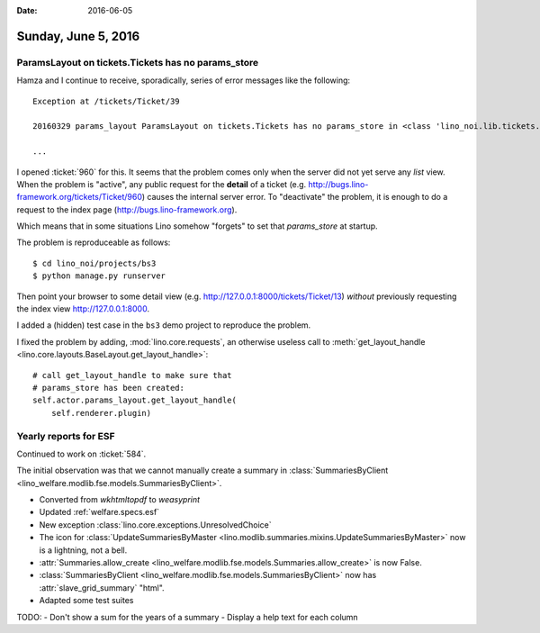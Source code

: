 :date: 2016-06-05

====================
Sunday, June 5, 2016
====================

ParamsLayout on tickets.Tickets has no params_store
===================================================

Hamza and I continue to receive, sporadically, series of error
messages like the following::

    Exception at /tickets/Ticket/39

    20160329 params_layout ParamsLayout on tickets.Tickets has no params_store in <class 'lino_noi.lib.tickets.ui.Tickets'>

    ...

I opened :ticket:`960` for this. It seems that the problem comes only
when the server did not yet serve any *list* view. When the problem is
"active", any public request for the **detail** of a ticket
(e.g. http://bugs.lino-framework.org/tickets/Ticket/960) causes the
internal server error. To "deactivate" the problem, it is enough to do
a request to the index page (http://bugs.lino-framework.org).

Which means that in some situations Lino somehow "forgets" to set that
`params_store` at startup.

The problem is reproduceable as follows::

    $ cd lino_noi/projects/bs3
    $ python manage.py runserver

Then point your browser to some detail view (e.g.
http://127.0.0.1:8000/tickets/Ticket/13) *without* previously
requesting the index view http://127.0.0.1:8000.

I added a (hidden) test case in the ``bs3`` demo project to reproduce the
problem.

I fixed the problem by adding, :mod:`lino.core.requests`, an otherwise
useless call to :meth:`get_layout_handle
<lino.core.layouts.BaseLayout.get_layout_handle>`::

    # call get_layout_handle to make sure that
    # params_store has been created:
    self.actor.params_layout.get_layout_handle(
        self.renderer.plugin)


Yearly reports for ESF
======================

Continued to work on :ticket:`584`.

The initial observation was that we cannot manually create a summary
in :class:`SummariesByClient
<lino_welfare.modlib.fse.models.SummariesByClient>`.

- Converted from `wkhtmltopdf` to `weasyprint`
- Updated :ref:`welfare.specs.esf`
- New exception :class:`lino.core.exceptions.UnresolvedChoice`
- The icon for :class:`UpdateSummariesByMaster
  <lino.modlib.summaries.mixins.UpdateSummariesByMaster>` now is a
  lightning, not a bell.
- :attr:`Summaries.allow_create
  <lino_welfare.modlib.fse.models.Summaries.allow_create>` is now
  False.
- :class:`SummariesByClient
  <lino_welfare.modlib.fse.models.SummariesByClient>` now has
  :attr:`slave_grid_summary` "html".
- Adapted some test suites


TODO:
- Don't show a sum for the years of a summary
- Display a help text for each column
